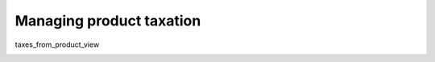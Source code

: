 Managing product taxation
=========================

taxes_from_product_view

.. image:: /completeReference/img/Taxes/taxes_from_product_view/ProductTaxCode.png

.. image:: /completeReference/img/Taxes/taxes_from_product_view/ProductTaxCode_view.png